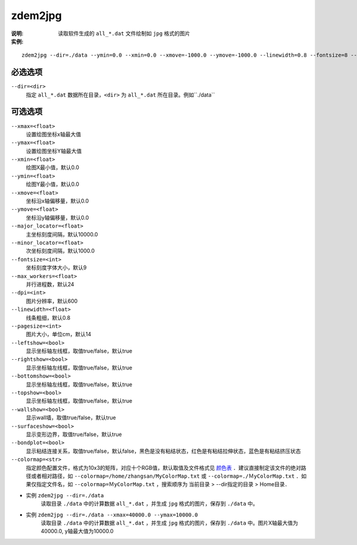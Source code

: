 .. index:: ! zdem2jpg

zdem2jpg
========

:说明: 读取软件生成的 ``all_*.dat`` 文件绘制如 ``jpg`` 格式的图片

:实例:

::

    zdem2jpg --dir=./data --ymin=0.0 --xmin=0.0 --xmove=-1000.0 --ymove=-1000.0 --linewidth=0.8 --fontsize=8 --xmax=50000.0 --ymax=10000.0 --dpi=600 --pagesize=14 --topshow=false --rightshow=false


必选选项
--------

``--dir=<dir>``
    指定 ``all_*.dat`` 数据所在目录，``<dir>`` 为 ``all_*.dat`` 所在目录。例如``./data``


可选选项
--------

``--xmax=<float>``
    设置绘图坐标x轴最大值

``--ymax=<float>``
    设置绘图坐标Y轴最大值
    
``--xmin=<float>``
    绘图X最小值，默认0.0

``--ymin=<float>``
    绘图Y最小值，默认0.0

``--xmove=<float>``
    坐标沿x轴偏移量，默认0.0

``--ymove=<float>``
    坐标沿y轴偏移量，默认0.0

``--major_locator=<float>``
    主坐标刻度间隔，默认10000.0
    
``--minor_locator=<float>``
    次坐标刻度间隔，默认1000.0
    
``--fontsize=<int>``
    坐标刻度字体大小，默认9
    
``--max_workers=<float>``
    并行进程数，默认24

``--dpi=<int>``
    图片分辨率，默认600

``--linewidth=<float>``
    线条粗细，默认0.8

``--pagesize=<int>``
    图片大小，单位cm，默认14

``--leftshow=<bool>``
    显示坐标轴左线框，取值true/false，默认true

``--rightshow=<bool>``
    显示坐标轴左线框，取值true/false，默认true

``--bottomshow=<bool>``
    显示坐标轴左线框，取值true/false，默认true

``--topshow=<bool>``
    显示坐标轴左线框，取值true/false，默认true

``--wallshow=<bool>``
    显示wall墙，取值true/false，默认true

``--surfaceshow=<bool>``
    显示变形边界，取值true/false，默认true

``--bondplot=<bool>``
    显示粘结连接关系，取值true/false，默认false，黑色是没有粘结状态，红色是有粘结拉伸状态，蓝色是有粘结挤压状态

``--colormap=<str>`` 
    指定颜色配置文件，格式为10x3的矩阵，对应十个RGB值，默认取值及文件格式见 `颜色表 <https://doc.geovbox.com/latest/color/>`_ ．建议直接制定该文件的绝对路径或者相对路径，如 ``--colormap=/home/zhangsan/MyColorMap.txt`` 或 ``--colormap=./ＭyColorMap.txt`` ．如果仅指定文件名，如 ``--colormap=ＭyColorMap.txt`` ，搜索顺序为 当前目录 > --dir指定的目录 > Home目录．


- 实例 ``zdem2jpg --dir=./data``
    读取目录 ``./data`` 中的计算数据 ``all_*.dat`` ，并生成 ``jpg`` 格式的图片，保存到 ``./data`` 中。

- 实例 ``zdem2jpg --dir=./data --xmax=40000.0 --ymax=10000.0`` 
    读取目录 ``./data`` 中的计算数据 ``all_*.dat`` ，并生成 ``jpg`` 格式的图片，保存到 ``./data`` 中。图片X轴最大值为40000.0, y轴最大值为10000.0





